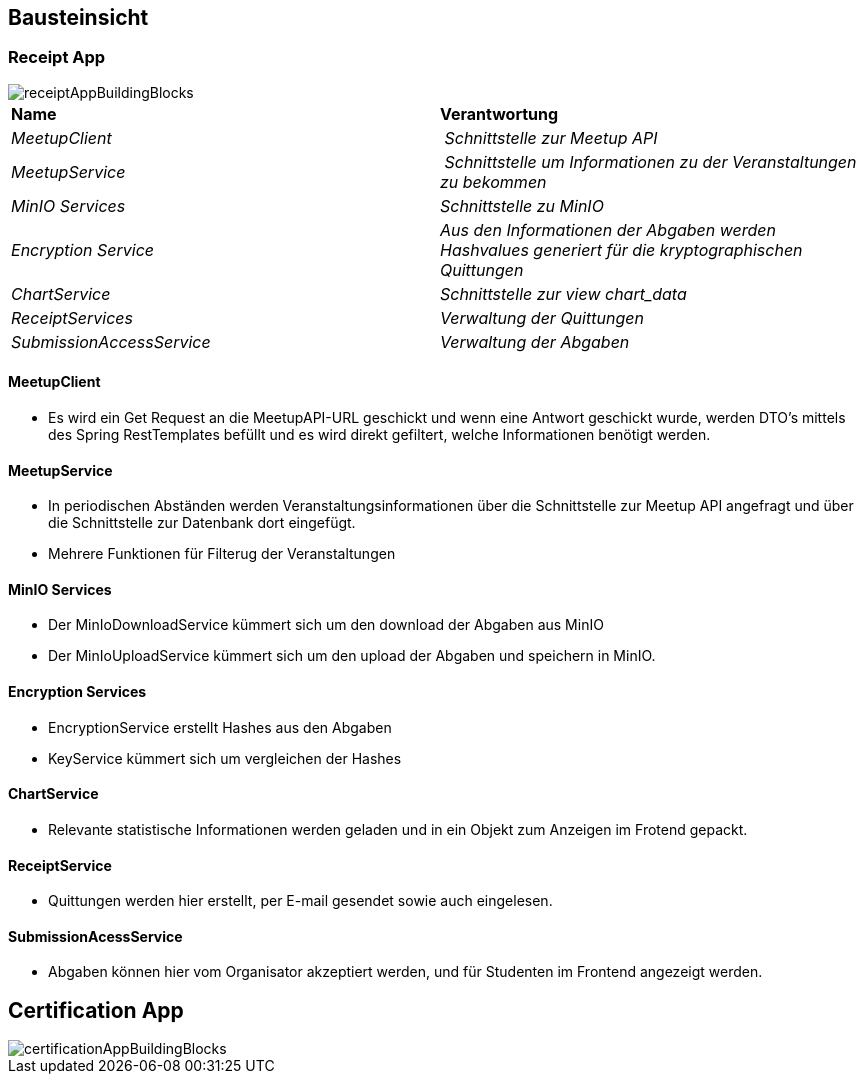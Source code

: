 [[section-building-block-view]]
== Bausteinsicht

=== Receipt App

image::../images/receiptAppBuildingBlocks.png[]

****
|===
| **Name** | **Verantwortung**
| _MeetupClient_ | _Schnittstelle zur Meetup API_
| _MeetupService_ | _Schnittstelle um Informationen zu der Veranstaltungen zu bekommen_
| _MinIO Services_ | _Schnittstelle zu MinIO_
| _Encryption Service_ | _Aus den Informationen der Abgaben werden Hashvalues generiert für die kryptographischen Quittungen_
| _ChartService_ | _Schnittstelle zur view chart_data_
| _ReceiptServices_ | _Verwaltung der Quittungen_
| _SubmissionAccessService_ | _Verwaltung der Abgaben_
|===
****


==== MeetupClient
****
- Es wird ein Get Request an die MeetupAPI-URL geschickt und wenn eine Antwort geschickt wurde, werden DTO's mittels des Spring RestTemplates befüllt und es wird direkt gefiltert, welche Informationen benötigt werden.
****

==== MeetupService
****
- In periodischen Abständen werden Veranstaltungsinformationen über die Schnittstelle zur Meetup API angefragt und über die Schnittstelle zur Datenbank dort eingefügt.
- Mehrere Funktionen für Filterug der Veranstaltungen
****

==== MinIO Services

****
- Der MinIoDownloadService kümmert sich um den download der Abgaben aus MinIO
- Der MinIoUploadService kümmert sich um den upload der Abgaben und speichern in MinIO.
****

==== Encryption Services

****
- EncryptionService erstellt Hashes aus den Abgaben
- KeyService kümmert sich um vergleichen der Hashes
****

==== ChartService

****
- Relevante statistische Informationen werden geladen und in ein Objekt zum Anzeigen im Frotend gepackt.
****

==== ReceiptService

****
- Quittungen werden hier erstellt, per E-mail gesendet sowie auch eingelesen.
****

==== SubmissionAcessService

****
- Abgaben können hier vom Organisator akzeptiert werden, und für Studenten im Frontend angezeigt werden.
****


== Certification App

image::../images/certificationAppBuildingBlocks.png[]


